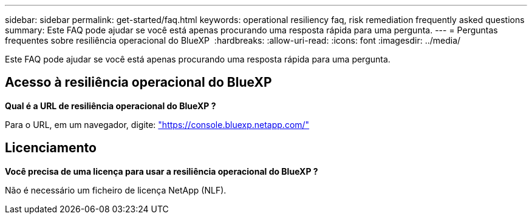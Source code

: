 ---
sidebar: sidebar 
permalink: get-started/faq.html 
keywords: operational resiliency faq, risk remediation frequently asked questions 
summary: Este FAQ pode ajudar se você está apenas procurando uma resposta rápida para uma pergunta. 
---
= Perguntas frequentes sobre resiliência operacional do BlueXP 
:hardbreaks:
:allow-uri-read: 
:icons: font
:imagesdir: ../media/


[role="lead"]
Este FAQ pode ajudar se você está apenas procurando uma resposta rápida para uma pergunta.



== Acesso à resiliência operacional do BlueXP 

*Qual é a URL de resiliência operacional do BlueXP ?*

Para o URL, em um navegador, digite: https://console.bluexp.netapp.com/["https://console.bluexp.netapp.com/"^]



== Licenciamento

*Você precisa de uma licença para usar a resiliência operacional do BlueXP ?*

Não é necessário um ficheiro de licença NetApp (NLF).
